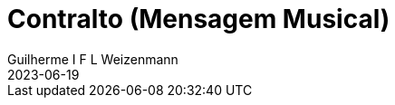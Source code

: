 = Contralto (Mensagem Musical)
Guilherme I F L Weizenmann
2023-06-19
:jbake-type: repertoire
:repertorio: contralto
